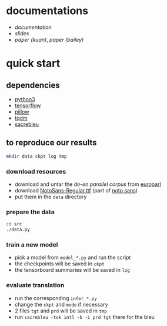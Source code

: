 * documentations

- [[docs/doc.org][documentation]]
- [[docs/slides_20190213.pdf][slides]]
- [[docs/paper_kuan/paper.pdf][paper (kuan)]], [[docs/paper_bailey/polonskypaper.pdf][paper (bailey)]]

* quick start

** dependencies

- [[https://www.python.org/][python3]]
- [[https://www.tensorflow.org/][tensorflow]]
- [[https://python-pillow.org/][pillow]]
- [[https://tqdm.github.io/][tqdm]]
- [[https://github.com/mjpost/sacreBLEU][sacrebleu]]

** to reproduce our results

#+BEGIN_SRC bash :eval no
mkdir data ckpt log tmp
#+END_SRC

*** download resources

- download and untar the [[www.statmt.org/europarl/v7/de-en.tgz][de-en parallel corpus]] from [[http://www.statmt.org/europarl/][europarl]]
- download [[https://github.com/googlei18n/noto-fonts/blob/master/hinted/NotoSans-Regular.ttf][NotoSans-Regular.ttf]] (part of [[https://www.google.com/get/noto/][noto sans]])
- put them in the =data= directory

*** prepare the data

#+BEGIN_SRC bash :eval no
cd src
./data.py
#+END_SRC

*** train a new model

- pick a model from =model_*.py= and run the script
- the checkpoints will be saved in =ckpt=
- the tensorboard summaries will be saved in =log=

*** evaluate translation

- run the corresponding =infer_*.py=
- change the =ckpt= and =mode= if necessary
- 2 files =tgt= and =prd= will be saved in =tmp=
- run =sacrebleu -tok intl -b -i prd tgt= there for the bleu
